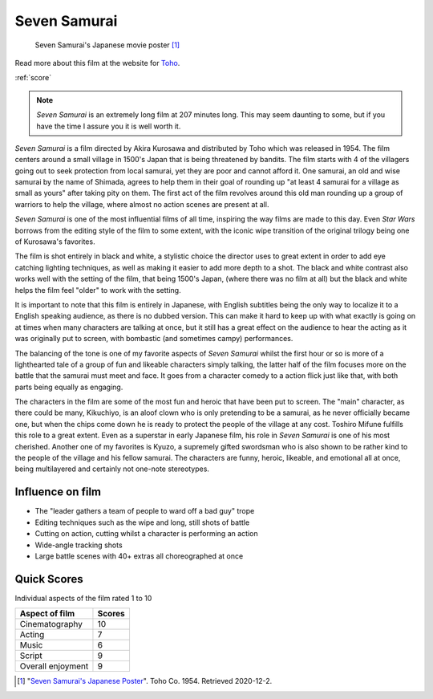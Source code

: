 Seven Samurai
=============

.. figure:: sevensamurai.jpg
   
   Seven Samurai's Japanese movie poster [#f1]_

Read more about this film at the website for `Toho`_.

.. _Toho: https://www.toho.website/kurosawa/10/index.html

:ref:`score`

.. note::
   *Seven Samurai* is an extremely long film at 207 minutes long. This may seem 
   daunting to some, but if you have the time I assure you it is well worth it.

*Seven Samurai* is a film directed by Akira Kurosawa and distributed by Toho 
which was released in 1954. The film centers around a small village in 1500's 
Japan that is being threatened by bandits. The film starts with 4 of the 
villagers going out to seek protection from local samurai, yet they are poor 
and cannot afford it. One samurai, an old and wise samurai by the name of 
Shimada, agrees to help them in their goal of rounding up "at least 4 samurai 
for a village as small as yours" after taking pity on them. The first act of 
the film revolves around this old man rounding up a group of warriors to help 
the village, where almost no action scenes are present at all. 

*Seven Samurai* is one of the most influential films of all time, inspiring the 
way films are made to this day. Even *Star Wars* borrows from the editing style 
of the film to some extent, with the iconic wipe transition of the original 
trilogy being one of Kurosawa's favorites.

The film is shot entirely in black and white, a stylistic choice the director 
uses to great extent in order to add eye catching lighting techniques, as well 
as making it easier to add more depth to a shot. The black and white contrast 
also works well with the setting of the film, that being 1500's Japan, (where 
there was no film at all) but the black and white helps the film feel "older" 
to work with the setting.

It is important to note that this film is entirely in Japanese, with English 
subtitles being the only way to localize it to a English speaking audience, as 
there is no dubbed version. This can make it hard to keep up with what exactly 
is going on at times when many characters are talking at once, but it still has 
a great effect on the audience to hear the acting as it was originally put to 
screen, with bombastic (and sometimes campy) performances.

The balancing of the tone is one of my favorite aspects of *Seven Samurai* 
whilst the first hour or so is more of a lighthearted tale of a group of fun 
and likeable characters simply talking, the latter half of the film focuses 
more on the battle that the samurai must meet and face. It goes from a 
character comedy to a action flick just like that, with both parts being 
equally as engaging.

The characters in the film are some of the most fun and heroic that have been 
put to screen. The "main" character, as there could be many,  Kikuchiyo, is an 
aloof clown who is only pretending to be a samurai, as he never officially 
became one, but when the chips come down he is ready to protect the people of 
the village at any cost. Toshiro Mifune fulfills this role to a great extent. 
Even as a superstar in early Japanese film, his role in *Seven Samurai* is one 
of his most cherished. Another one of my favorites is Kyuzo, a supremely 
gifted swordsman who is also shown to be rather kind to the people of the 
village and his fellow samurai. The characters are funny, heroic, likeable, 
and emotional all at once, being multilayered and certainly not one-note 
stereotypes.

Influence on film
-----------------
* The "leader gathers a team of people to ward off a bad guy" trope
* Editing techniques such as the wipe and long, still shots of battle
* Cutting on action, cutting whilst a character is performing an action
* Wide-angle tracking shots
* Large battle scenes with 40+ extras all choreographed at once

.. _score:

Quick Scores
------------
Individual aspects of the film rated 1 to 10

+------------------------+------------+
| Aspect of film         | Scores     |
+========================+============+
| Cinematography         | 10         |
+------------------------+------------+
| Acting                 | 7          |
+------------------------+------------+
| Music                  | 6          |
+------------------------+------------+
| Script                 | 9          |
+------------------------+------------+
| Overall enjoyment      | 9          |
+------------------------+------------+




.. [#f1] "`Seven Samurai's Japanese Poster <https://www.moviepostershop.com/seven-samurai-movie-poster-1954/IC7875>`_". Toho Co. 1954. Retrieved 2020-12-2.